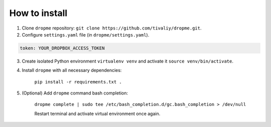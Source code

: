 How to install
==============

1. Clone ``dropme`` repository: ``git clone https://github.com/tivaliy/dropme.git``.
2. Configure ``settings.yaml`` file (in ``dropme/settings.yaml``).

.. code-block:: yaml

    token: YOUR_DROPBOX_ACCESS_TOKEN

3. Create isolated Python environment ``virtualenv venv`` and activate it ``source venv/bin/activate``.
4. Install ``dropme`` with all necessary dependencies:

    ``pip install -r requirements.txt .``

5. (Optional) Add ``dropme`` command bash completion:

    ``dropme complete | sudo tee /etc/bash_completion.d/gc.bash_completion > /dev/null``

    Restart terminal and activate virtual environment once again.
